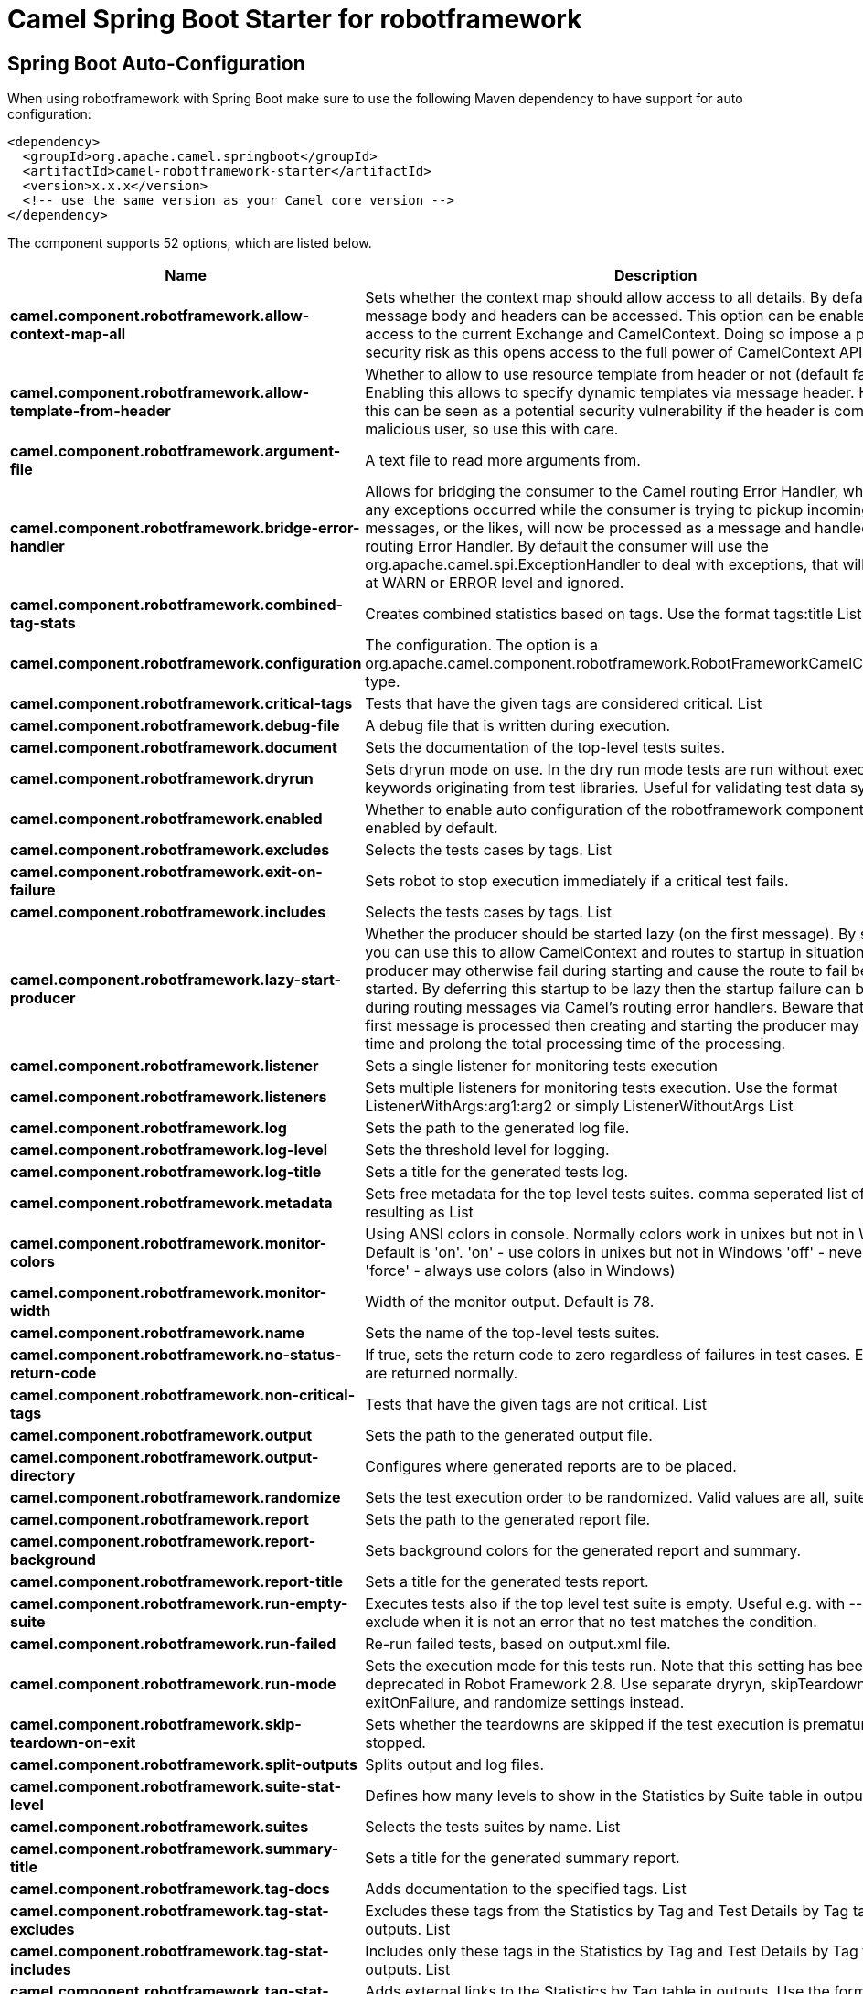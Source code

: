 // spring-boot-auto-configure options: START
:page-partial:
:doctitle: Camel Spring Boot Starter for robotframework

== Spring Boot Auto-Configuration

When using robotframework with Spring Boot make sure to use the following Maven dependency to have support for auto configuration:

[source,xml]
----
<dependency>
  <groupId>org.apache.camel.springboot</groupId>
  <artifactId>camel-robotframework-starter</artifactId>
  <version>x.x.x</version>
  <!-- use the same version as your Camel core version -->
</dependency>
----


The component supports 52 options, which are listed below.



[width="100%",cols="2,5,^1,2",options="header"]
|===
| Name | Description | Default | Type
| *camel.component.robotframework.allow-context-map-all* | Sets whether the context map should allow access to all details. By default only the message body and headers can be accessed. This option can be enabled for full access to the current Exchange and CamelContext. Doing so impose a potential security risk as this opens access to the full power of CamelContext API. | false | Boolean
| *camel.component.robotframework.allow-template-from-header* | Whether to allow to use resource template from header or not (default false). Enabling this allows to specify dynamic templates via message header. However this can be seen as a potential security vulnerability if the header is coming from a malicious user, so use this with care. | false | Boolean
| *camel.component.robotframework.argument-file* | A text file to read more arguments from. |  | File
| *camel.component.robotframework.bridge-error-handler* | Allows for bridging the consumer to the Camel routing Error Handler, which mean any exceptions occurred while the consumer is trying to pickup incoming messages, or the likes, will now be processed as a message and handled by the routing Error Handler. By default the consumer will use the org.apache.camel.spi.ExceptionHandler to deal with exceptions, that will be logged at WARN or ERROR level and ignored. | false | Boolean
| *camel.component.robotframework.combined-tag-stats* | Creates combined statistics based on tags. Use the format tags:title List |  | String
| *camel.component.robotframework.configuration* | The configuration. The option is a org.apache.camel.component.robotframework.RobotFrameworkCamelConfiguration type. |  | RobotFrameworkCamelConfiguration
| *camel.component.robotframework.critical-tags* | Tests that have the given tags are considered critical. List |  | String
| *camel.component.robotframework.debug-file* | A debug file that is written during execution. |  | File
| *camel.component.robotframework.document* | Sets the documentation of the top-level tests suites. |  | String
| *camel.component.robotframework.dryrun* | Sets dryrun mode on use. In the dry run mode tests are run without executing keywords originating from test libraries. Useful for validating test data syntax. | false | Boolean
| *camel.component.robotframework.enabled* | Whether to enable auto configuration of the robotframework component. This is enabled by default. |  | Boolean
| *camel.component.robotframework.excludes* | Selects the tests cases by tags. List |  | String
| *camel.component.robotframework.exit-on-failure* | Sets robot to stop execution immediately if a critical test fails. | false | Boolean
| *camel.component.robotframework.includes* | Selects the tests cases by tags. List |  | String
| *camel.component.robotframework.lazy-start-producer* | Whether the producer should be started lazy (on the first message). By starting lazy you can use this to allow CamelContext and routes to startup in situations where a producer may otherwise fail during starting and cause the route to fail being started. By deferring this startup to be lazy then the startup failure can be handled during routing messages via Camel's routing error handlers. Beware that when the first message is processed then creating and starting the producer may take a little time and prolong the total processing time of the processing. | false | Boolean
| *camel.component.robotframework.listener* | Sets a single listener for monitoring tests execution |  | String
| *camel.component.robotframework.listeners* | Sets multiple listeners for monitoring tests execution. Use the format ListenerWithArgs:arg1:arg2 or simply ListenerWithoutArgs List |  | String
| *camel.component.robotframework.log* | Sets the path to the generated log file. |  | File
| *camel.component.robotframework.log-level* | Sets the threshold level for logging. |  | String
| *camel.component.robotframework.log-title* | Sets a title for the generated tests log. |  | String
| *camel.component.robotframework.metadata* | Sets free metadata for the top level tests suites. comma seperated list of string resulting as List |  | String
| *camel.component.robotframework.monitor-colors* | Using ANSI colors in console. Normally colors work in unixes but not in Windows. Default is 'on'. 'on' - use colors in unixes but not in Windows 'off' - never use colors 'force' - always use colors (also in Windows) |  | String
| *camel.component.robotframework.monitor-width* | Width of the monitor output. Default is 78. | 78 | String
| *camel.component.robotframework.name* | Sets the name of the top-level tests suites. |  | String
| *camel.component.robotframework.no-status-return-code* | If true, sets the return code to zero regardless of failures in test cases. Error codes are returned normally. | false | Boolean
| *camel.component.robotframework.non-critical-tags* | Tests that have the given tags are not critical. List |  | String
| *camel.component.robotframework.output* | Sets the path to the generated output file. |  | File
| *camel.component.robotframework.output-directory* | Configures where generated reports are to be placed. |  | File
| *camel.component.robotframework.randomize* | Sets the test execution order to be randomized. Valid values are all, suite, and test |  | String
| *camel.component.robotframework.report* | Sets the path to the generated report file. |  | File
| *camel.component.robotframework.report-background* | Sets background colors for the generated report and summary. |  | String
| *camel.component.robotframework.report-title* | Sets a title for the generated tests report. |  | String
| *camel.component.robotframework.run-empty-suite* | Executes tests also if the top level test suite is empty. Useful e.g. with --include/--exclude when it is not an error that no test matches the condition. | false | Boolean
| *camel.component.robotframework.run-failed* | Re-run failed tests, based on output.xml file. |  | File
| *camel.component.robotframework.run-mode* | Sets the execution mode for this tests run. Note that this setting has been deprecated in Robot Framework 2.8. Use separate dryryn, skipTeardownOnExit, exitOnFailure, and randomize settings instead. |  | String
| *camel.component.robotframework.skip-teardown-on-exit* | Sets whether the teardowns are skipped if the test execution is prematurely stopped. | false | Boolean
| *camel.component.robotframework.split-outputs* | Splits output and log files. |  | String
| *camel.component.robotframework.suite-stat-level* | Defines how many levels to show in the Statistics by Suite table in outputs. |  | String
| *camel.component.robotframework.suites* | Selects the tests suites by name. List |  | String
| *camel.component.robotframework.summary-title* | Sets a title for the generated summary report. |  | String
| *camel.component.robotframework.tag-docs* | Adds documentation to the specified tags. List |  | String
| *camel.component.robotframework.tag-stat-excludes* | Excludes these tags from the Statistics by Tag and Test Details by Tag tables in outputs. List |  | String
| *camel.component.robotframework.tag-stat-includes* | Includes only these tags in the Statistics by Tag and Test Details by Tag tables in outputs. List |  | String
| *camel.component.robotframework.tag-stat-links* | Adds external links to the Statistics by Tag table in outputs. Use the format pattern:link:title List |  | String
| *camel.component.robotframework.tags* | Sets the tags(s) to all executed tests cases. List |  | String
| *camel.component.robotframework.tests* | Selects the tests cases by name. List |  | String
| *camel.component.robotframework.timestamp-outputs* | Adds a timestamp to all output files. | false | Boolean
| *camel.component.robotframework.variable-files* | Sets variables using variables files. Use the format path:args List |  | String
| *camel.component.robotframework.variables* | Sets individual variables. Use the format name:value List |  | String
| *camel.component.robotframework.warn-on-skipped-files* | Show a warning when an invalid file is skipped. | false | Boolean
| *camel.component.robotframework.xunit-file* | Sets the path to the generated XUnit compatible result file, relative to outputDirectory. The file is in xml format. By default, the file name is derived from the testCasesDirectory parameter, replacing blanks in the directory name by underscores. |  | File
| *camel.component.robotframework.basic-property-binding* | *Deprecated* Whether the component should use basic property binding (Camel 2.x) or the newer property binding with additional capabilities | false | Boolean
|===
// spring-boot-auto-configure options: END

